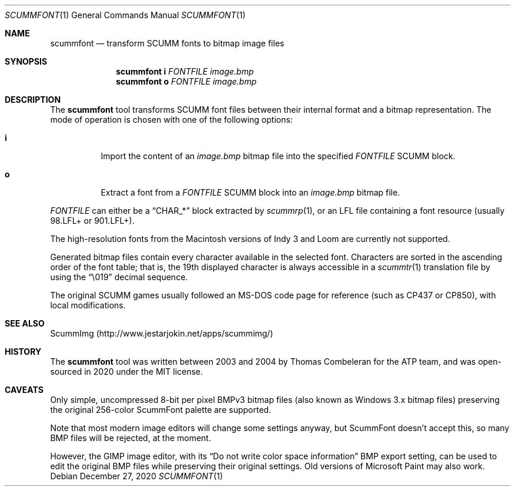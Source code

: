 .\" SPDX-License-Identifier: MIT
.\"
.\" Copyright (c) 2020-2024 Donovan Watteau
.\"
.\" Permission is hereby granted, free of charge, to any person obtaining a copy
.\" of this software and associated documentation files (the "Software"), to deal
.\" in the Software without restriction, including without limitation the rights
.\" to use, copy, modify, merge, publish, distribute, sublicense, and/or sell
.\" copies of the Software, and to permit persons to whom the Software is
.\" furnished to do so, subject to the following conditions:
.\"
.\" The above copyright notice and this permission notice shall be included in
.\" all copies or substantial portions of the Software.
.\"
.\" THE SOFTWARE IS PROVIDED "AS IS", WITHOUT WARRANTY OF ANY KIND, EXPRESS OR
.\" IMPLIED, INCLUDING BUT NOT LIMITED TO THE WARRANTIES OF MERCHANTABILITY,
.\" FITNESS FOR A PARTICULAR PURPOSE AND NONINFRINGEMENT. IN NO EVENT SHALL THE
.\" AUTHORS OR COPYRIGHT HOLDERS BE LIABLE FOR ANY CLAIM, DAMAGES OR OTHER
.\" LIABILITY, WHETHER IN AN ACTION OF CONTRACT, TORT OR OTHERWISE, ARISING FROM,
.\" OUT OF OR IN CONNECTION WITH THE SOFTWARE OR THE USE OR OTHER DEALINGS IN
.\" THE SOFTWARE.
.Dd $Mdocdate: December 27 2020 $
.Dt SCUMMFONT 1
.Os
.Sh NAME
.Nm scummfont
.Nd transform SCUMM fonts to bitmap image files
.Sh SYNOPSIS
.Nm scummfont
.Cm i
.Ar FONTFILE
.Ar image.bmp
.Nm scummfont
.Cm o
.Ar FONTFILE
.Ar image.bmp
.Sh DESCRIPTION
The
.Nm
tool transforms SCUMM font files between their internal
format and a bitmap representation.
The mode of operation is chosen with one of the following options:
.Bl -tag -width Ds
.It Cm i
Import the content of an
.Pa image.bmp
bitmap file into the specified
.Ar FONTFILE
SCUMM block.
.It Cm o
Extract a font from a
.Ar FONTFILE
SCUMM block into an
.Pa image.bmp
bitmap file.
.El
.Pp
.Ar FONTFILE
can either be a
.Dq CHAR_*
block extracted by
.Xr scummrp 1 ,
or an LFL file containing a font resource (usually 98.LFL+ or 901.LFL+).
.Pp
The high-resolution fonts from the Macintosh versions of Indy 3 and Loom
are currently not supported.
.Pp
Generated bitmap files contain every character available in the selected font.
Characters are sorted in the ascending order of the font table; that is, the
19th displayed character is always accessible in a
.Xr scummtr 1
translation file by using the
.Dq \e019
decimal sequence.
.Pp
The original SCUMM games usually followed an MS-DOS code page for reference
(such as CP437 or CP850), with local modifications.
.Sh SEE ALSO
ScummImg
.Pq Lk http://www.jestarjokin.net/apps/scummimg/
.Sh HISTORY
The
.Nm
tool was written between 2003 and 2004 by Thomas Combeleran for the ATP team,
and was open-sourced in 2020 under the MIT license.
.Sh CAVEATS
Only simple, uncompressed 8-bit per pixel BMPv3 bitmap files (also known as
Windows 3.x bitmap files) preserving the original 256-color ScummFont palette
are supported.
.Pp
Note that most modern image editors will change some settings anyway, but
ScummFont doesn't accept this, so many BMP files will be rejected, at the
moment.
.Pp
However, the GIMP image editor, with its
.Dq "Do not write color space information"
BMP export setting, can be used to edit the original BMP files while
preserving their original settings.
Old versions of Microsoft Paint may also work.

